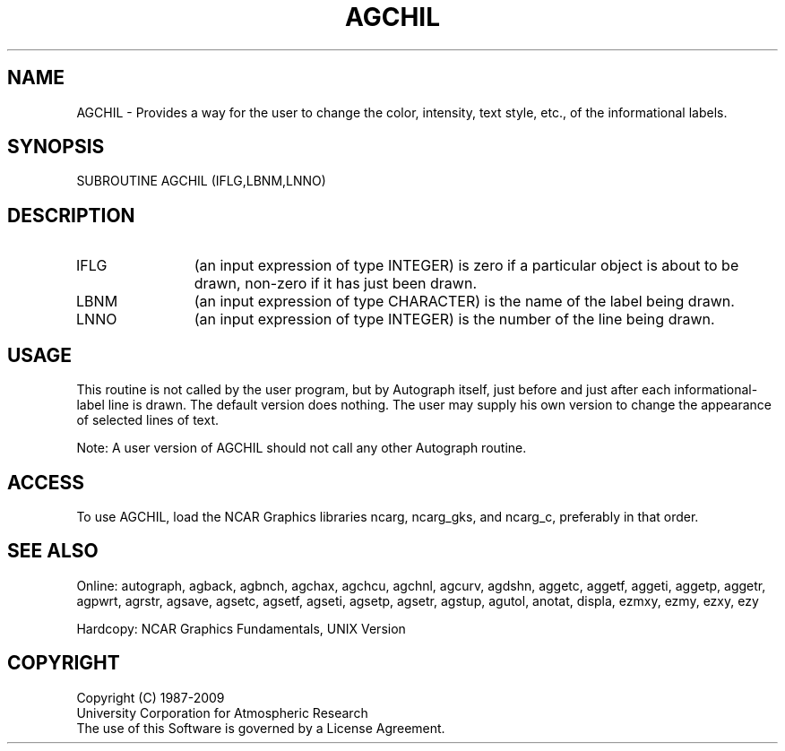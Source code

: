 .TH AGCHIL 3NCARG "March 1993" UNIX "NCAR GRAPHICS"
.na
.nh
.SH NAME
AGCHIL - 
Provides a way for the user to change the color, intensity,
text style, etc., of the informational labels.
.SH SYNOPSIS
SUBROUTINE AGCHIL (IFLG,LBNM,LNNO)
.SH DESCRIPTION 
.IP IFLG 12
(an input expression of type INTEGER) is zero if a
particular object is about to be drawn, non-zero if it has
just been drawn.
.IP LBNM 12
(an input expression of type CHARACTER) is the name of
the label being drawn.
.IP LNNO 12
(an input expression of type INTEGER) is the number of
the line being drawn.
.SH USAGE
This routine is not called by the user program, but by
Autograph itself, just before and just after each
informational-label line is drawn. The default version does
nothing. The user may supply his own version to change the
appearance of selected lines of text.
.sp
Note:  A user version of AGCHIL should not call any other
Autograph routine.
.SH ACCESS
To use AGCHIL, load the NCAR Graphics libraries ncarg, ncarg_gks,
and ncarg_c, preferably in that order.
.SH SEE ALSO
Online:
autograph,
agback,
agbnch,
agchax,
agchcu,
agchnl,
agcurv,
agdshn,
aggetc,
aggetf,
aggeti,
aggetp,
aggetr,
agpwrt,
agrstr,
agsave,
agsetc,
agsetf,
agseti,
agsetp,
agsetr,
agstup,
agutol,
anotat,
displa,
ezmxy,
ezmy,
ezxy,
ezy
.sp
Hardcopy:
NCAR Graphics Fundamentals, UNIX Version
.SH COPYRIGHT
Copyright (C) 1987-2009
.br
University Corporation for Atmospheric Research
.br
The use of this Software is governed by a License Agreement.
